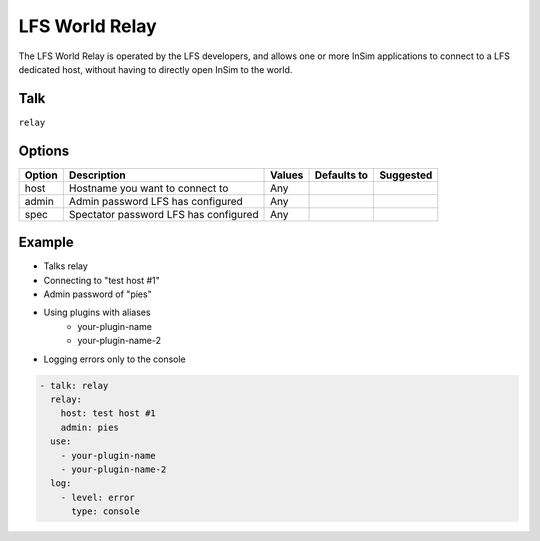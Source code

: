 LFS World Relay
===============

The LFS World Relay is operated by the LFS developers, and allows one or more
InSim applications to connect to a LFS dedicated host, without having to
directly open InSim to the world.

Talk
----
``relay``

Options
-------

====== ========================================= ========== =========== =========
Option Description                               Values     Defaults to Suggested
====== ========================================= ========== =========== =========
host   Hostname you want to connect to           Any        
admin  Admin password LFS has configured         Any                    
spec   Spectator password LFS has configured     Any                    
====== ========================================= ========== =========== =========

Example
-------

* Talks relay

* Connecting to "test host #1"

* Admin password of "pies"

* Using plugins with aliases
   * your-plugin-name
   * your-plugin-name-2

* Logging errors only to the console

.. code-block:: yaml

    - talk: relay
      relay:
        host: test host #1
        admin: pies
      use:
        - your-plugin-name
        - your-plugin-name-2
      log:
        - level: error
          type: console

    
